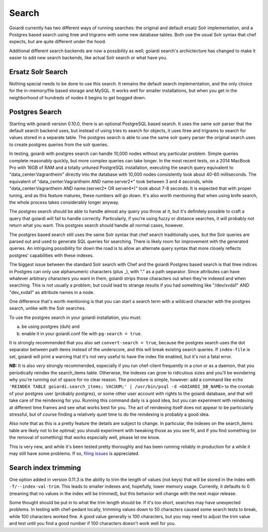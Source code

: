 .. _search:

Search
======

Goiardi currently has two different ways of running searches: the original and default ersatz Solr implementation, and a Postgres based search using ltree and trigrams with some new database tables. Both use the usual Solr syntax that chef expects, but are quite different under the hood.

Additional different search backends are now a possibility as well; goiardi search's archictecture has changed to make it easier to add new search backends, like actual Solr search or what have you.

Ersatz Solr Search
------------------

Nothing special needs to be done to use this search. It remains the default search implementation, and the only choice for the in-memory/file based storage and MySQL. It works well for smaller installations, but when you get in the neighborhood of hundreds of nodes it begins to get bogged down.

Postgres Search
---------------

Starting with goiardi version 0.10.0, there is an optional PostgreSQL based search. It uses the same solr parser that the default search backend uses, but instead of using tries to search for objects, it uses ltree and trigrams to search for values stored in a separate table. The postgres search is able to use the same solr query parser the original search uses to create postgres queries from the solr queries.

In testing, goiardi with postgres search can handle 10,000 nodes without any particular problem. Simple queries complete reasonably quickly, but more complex queries can take longer. In the most recent tests, on a 2014 MacBook Pro with 16GB of RAM and a totally untuned PostgreSQL installation, executing the search query equivalent to "data_center:Vagrantheim" directly into the database with 10,000 nodes consistently took about 40-60 milliseconds. The equivalent of "data_center:Vagrantheim AND name:server2*" took between 3 and 4 seconds, while "data_center:Vagrantheim AND name:(server2* OR server4*)" took about 7-8 seconds. It is expected that with proper tuning, and as this feature matures, these numbers will go down. It's also worth mentioning that when using knife search, the whole process takes considerably longer anyway.

The postgres search should be able to handle almost any query you throw at it, but it's definitely possible to craft a query that goiardi will fail to handle correctly. Particularly, if you're using fuzzy or distance searches, it will probably not return what you want. This postgres search should handle all normal cases, however.

The postgres based search still uses the same Solr syntax that chef search traditionally uses, but the Solr queries are parsed out and used to generate SQL queries for searching. There is likely room for improvement with the generated queries. An intriguing possibility for down the road is to allow an alternate query syntax that more closely reflects postgres' capabilities with these indexes.

The biggest issue between the standard Solr search with Chef and the goiardi Postgres based search is that ltree indices in Postgres can only use alphanumeric characters (plus _), with "." as a path separator. Since attributes can have whatever arbitrary characters you want in them, goiardi strips those characters out when they're indexed and when searching. This is not usually a problem, but could lead to strange results if you had something like "/dev/xvda1" AND "dev_xvda1" as attribute names in a node.

One difference that's worth mentioning is that you can start a search term with a wildcard character with the postgres search, unlike with the Solr searches.

To use the postgres search in your goiardi installation, you must:

a) be using postgres (duh) and
b) enable it in your goiardi.conf file with ``pg-search = true``.

It is strongly recommended that you also set ``convert-search = true``, because the postgres search uses the dot separator between path items instead of the underscore, and this will break existing search queries. If ``index-file`` is set, goiardi will print a warning that it's not very useful to have the index file enabled, but it's not a fatal error.

**NB:** It is also *very* strongly recommended, especially if you run chef-client frequently in a cron or as a daemon, that you periodically reindex the search_items table. Otherwise, the indexes can grow to ridiculous sizes and you'll be wondering why you're running out of space for no clear reason. The procedure is simple, however: add a command like ``echo 'REINDEX TABLE goiardi.search_items; VACUUM;' | /usr/bin/psql -d <GOIARDI_DB_NAME>`` to the crontab of your postgres user (probably postgres), or some other user account with rights to the goiardi database, and that will take care of the reindexing for you. Running this command daily is a good idea, but you can experiment with reindexing at different time frames and see what works best for you. The act of reindexing itself does not appear to be particularly stressful, but of course finding a relatively quiet time to do the reindexing is probably a good idea.

Also note that as this is a pretty feature the details are subject to change. In particular, the indexes on the search_items table are likely not to be optimal; you should experiment with tweaking those as you see fit, and if you find something (or the removal of something) that works especially well, please let me know.

This is very new, and while it's been tested pretty thoroughly and has been running reliably in production for a while it may still have some problems. If so, `filing issues <https://github.com/ctdk/goiardi/issues>`_ is appreciated.

Search index trimming
---------------------

One option added in version 0.11.3 is the ability to trim the length of values (not keys) that will be stored in the index with ``-T/--index-val-trim``. This leads to smaller indexes and, hopefully, lower memory usage. Currently, it defaults to 0 (meaning that no values in the index will be trimmed), but this behavior will change with the next major release.

Some thought should be put in to what the trim length should be. If it's too short, searches may have unexpected problems. In testing with chef-pedant locally, trimming values down to 50 characters caused some search tests to break, while 100 characters worked fine. A good value generally is 100 characters, but you may need to adjust the trim value and test until you find a good number if 100 characters doesn't work well for you.

